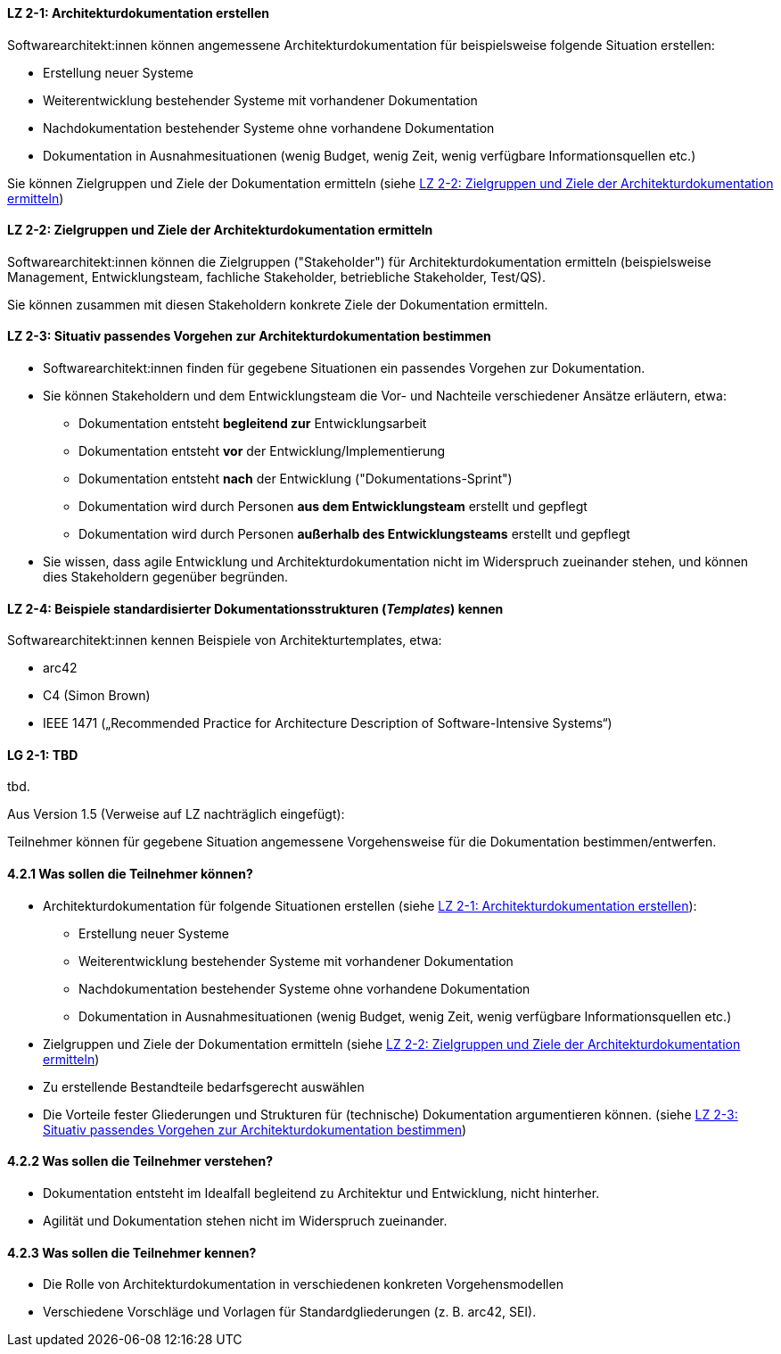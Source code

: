 
// tag::DE[]
[[LZ-2-1]]
==== LZ 2-1: Architekturdokumentation erstellen 

Softwarearchitekt:innen können angemessene Architekturdokumentation für beispielsweise folgende Situation erstellen:

* Erstellung neuer Systeme
* Weiterentwicklung bestehender Systeme mit vorhandener Dokumentation
* Nachdokumentation bestehender Systeme ohne vorhandene Dokumentation
* Dokumentation in Ausnahmesituationen (wenig Budget, wenig Zeit, wenig verfügbare Informationsquellen etc.)

Sie können Zielgruppen und Ziele der Dokumentation ermitteln (siehe <<LZ-2-2>>)

[[LZ-2-2]]
==== LZ 2-2: Zielgruppen und Ziele der Architekturdokumentation ermitteln

Softwarearchitekt:innen können die Zielgruppen ("Stakeholder") für Architekturdokumentation ermitteln
(beispielsweise Management, Entwicklungsteam, fachliche Stakeholder, betriebliche Stakeholder, Test/QS).

Sie können zusammen mit diesen Stakeholdern konkrete Ziele der Dokumentation ermitteln. 

[[LZ-2-3]]
==== LZ 2-3: Situativ passendes Vorgehen zur Architekturdokumentation bestimmen

* Softwarearchitekt:innen finden für gegebene Situationen ein passendes Vorgehen zur Dokumentation.

* Sie können Stakeholdern und dem Entwicklungsteam die Vor- und Nachteile verschiedener Ansätze erläutern, etwa:

** Dokumentation entsteht **begleitend zur** Entwicklungsarbeit
** Dokumentation entsteht **vor** der Entwicklung/Implementierung
** Dokumentation entsteht **nach** der Entwicklung ("Dokumentations-Sprint")
** Dokumentation wird durch Personen **aus dem Entwicklungsteam** erstellt und gepflegt
** Dokumentation wird durch Personen **außerhalb des Entwicklungsteams** erstellt und gepflegt

* Sie wissen, dass agile Entwicklung und Architekturdokumentation nicht im Widerspruch zueinander stehen, und können dies Stakeholdern gegenüber begründen.


[[LZ-2-4]]
==== LZ 2-4: Beispiele standardisierter Dokumentationsstrukturen (_Templates_) kennen 

Softwarearchitekt:innen kennen Beispiele von Architekturtemplates, etwa:

* arc42
* C4 (Simon Brown)
* IEEE 1471 („Recommended Practice for Architecture Description of Software-Intensive Systems“)

// end::DE[]

// tag::EN[]
[[LG-2-1]]
==== LG 2-1: TBD
tbd.
// end::EN[]

// tag::REMARK[]
Aus Version 1.5 (Verweise auf LZ nachträglich eingefügt):

Teilnehmer können für gegebene Situation angemessene Vorgehensweise für die Dokumentation bestimmen/entwerfen.

==== 4.2.1 Was sollen die Teilnehmer können?

* Architekturdokumentation für folgende Situationen erstellen (siehe <<LZ-2-1>>):
** Erstellung neuer Systeme
** Weiterentwicklung bestehender Systeme mit vorhandener Dokumentation
** Nachdokumentation bestehender Systeme ohne vorhandene Dokumentation
** Dokumentation in Ausnahmesituationen (wenig Budget, wenig Zeit, wenig verfügbare Informationsquellen etc.)
* Zielgruppen und Ziele der Dokumentation ermitteln (siehe <<LZ-2-2>>)
* Zu erstellende Bestandteile bedarfsgerecht auswählen
* Die Vorteile fester Gliederungen und Strukturen für (technische) Dokumentation argumentieren können. (siehe <<LZ-2-3>>)

==== 4.2.2 Was sollen die Teilnehmer verstehen?
* Dokumentation entsteht im Idealfall begleitend zu Architektur und Entwicklung, nicht hinterher.
* Agilität und Dokumentation stehen nicht im Widerspruch zueinander.

==== 4.2.3 Was sollen die Teilnehmer kennen?
* Die Rolle von Architekturdokumentation in verschiedenen konkreten Vorgehensmodellen
* Verschiedene Vorschläge und Vorlagen für Standardgliederungen (z. B. arc42, SEI).
// end::REMARK[]

